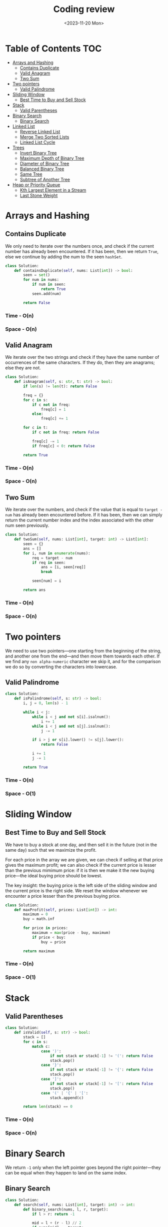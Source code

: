 #+TITLE: Coding review
#+DATE: <2023-11-20 Mon>

* Table of Contents :TOC:
- [[#arrays-and-hashing][Arrays and Hashing]]
  - [[#contains-duplicate][Contains Duplicate]]
  - [[#valid-anagram][Valid Anagram]]
  - [[#two-sum][Two Sum]]
- [[#two-pointers][Two pointers]]
  - [[#valid-palindrome][Valid Palindrome]]
- [[#sliding-window][Sliding Window]]
  - [[#best-time-to-buy-and-sell-stock][Best Time to Buy and Sell Stock]]
- [[#stack][Stack]]
  - [[#valid-parentheses][Valid Parentheses]]
- [[#binary-search][Binary Search]]
  - [[#binary-search-1][Binary Search]]
- [[#linked-list][Linked List]]
  - [[#reverse-linked-list][Reverse Linked List]]
  - [[#merge-two-sorted-lists][Merge Two Sorted Lists]]
  - [[#linked-list-cycle][Linked List Cycle]]
- [[#trees][Trees]]
  - [[#invert-binary-tree][Invert Binary Tree]]
  - [[#maximum-depth-of-binary-tree][Maximum Depth of Binary Tree]]
  - [[#diameter-of-binary-tree][Diameter of Binary Tree]]
  - [[#balanced-binary-tree][Balanced Binary Tree]]
  - [[#same-tree][Same Tree]]
  - [[#subtree-of-another-tree][Subtree of Another Tree]]
- [[#heap-or-priority-queue][Heap or Priority Queue]]
  - [[#kth-largest-element-in-a-stream][Kth Largest Element in a Stream]]
  - [[#last-stone-weight][Last Stone Weight]]

* Arrays and Hashing
** Contains Duplicate
We only need to iterate over the numbers once, and check if the current number has already been encountered. If it has been, then we return =True=, else we continue by adding the num to the seen =hashSet=.

#+begin_src python
class Solution:
    def containsDuplicate(self, nums: List[int]) -> bool:
        seen = set()
        for num in nums:
            if num in seen:
                return True
            seen.add(num)

        return False
#+end_src

*** Time - O(n)
*** Space - O(n)

** Valid Anagram
We iterate over the two strings and check if they have the same number of occurrences of the same characters. If they do, then they are anagrams; else they are not.

#+begin_src python
class Solution:
    def isAnagram(self, s: str, t: str) -> bool:
        if len(s) != len(t): return False

        freq = {}
        for c in s:
            if c not in freq:
                freq[c] = 1
            else:
                freq[c] += 1

        for c in t:
            if c not in freq: return False

            freq[c] -= 1
            if freq[c] < 0: return False

        return True
#+end_src

*** Time - O(n)
*** Space - O(n)

** Two Sum
We iterate over the numbers, and check if the value that is equal to =target - num= has already been encountered before. If it has been, then we can simply return the current number index and the index associated with the other num seen previously.

#+begin_src python
class Solution:
    def twoSum(self, nums: List[int], target: int) -> List[int]:
        seen = {}
        ans = []
        for i, num in enumerate(nums):
            req = target - num
            if req in seen:
                ans = [i, seen[req]]
                break

            seen[num] = i

        return ans
#+end_src

*** Time - O(n)
*** Space - O(n)

* Two pointers
We need to use two pointers—one starting from the beginning of the string, and another one from the end—and then move them towards each other. If we find any =non alpha-numeric= character we skip it, and for the comparison we do so by converting the characters into lowercase.

** Valid Palindrome
#+begin_src python
class Solution:
    def isPalindrome(self, s: str) -> bool:
        i, j = 0, len(s) - 1

        while i < j:
            while i < j and not s[i].isalnum():
                i += 1
            while i < j and not s[j].isalnum():
                j -= 1

            if i > j or s[i].lower() != s[j].lower():
                return False

            i += 1
            j -= 1

        return True
#+end_src

*** Time - O(n)
*** Space - O(1)

* Sliding Window
** Best Time to Buy and Sell Stock
We have to buy a stock at one day, and then sell it in the future (not in the same day) such that we maximize the profit.

For each price in the array we are given, we can check if selling at that price gives the maximum profit; we can also check if the current price is lesser than the previous mimimum price: if it is then we make it the new buying price—the ideal buying price should be lowest.

The key insight: the buying price is the left side of the sliding window and the current price is the right side. We reset the window whenever we encounter a price lesser than the previous buying price.

#+begin_src python
class Solution:
    def maxProfit(self, prices: List[int]) -> int:
        maximum = 0
        buy = math.inf

        for price in prices:
            maximum = max(price - buy, maximum)
            if price < buy:
                buy = price

        return maximum
#+end_src

*** Time - O(n)
*** Space - O(1)

* Stack
** Valid Parentheses
#+begin_src python
class Solution:
    def isValid(self, s: str) -> bool:
        stack = []
        for c in s:
            match c:
                case ')':
                    if not stack or stack[-1] != '(': return False
                    stack.pop()
                case '}':
                    if not stack or stack[-1] != '{': return False
                    stack.pop()
                case ']':
                    if not stack or stack[-1] != '[': return False
                    stack.pop()
                case '(' | '{' | '[':
                    stack.append(c)

        return len(stack) == 0
#+end_src

*** Time - O(n)
*** Space - O(n)

* Binary Search
We return =-1= only when the left pointer goes beyond the right pointer—they can be equal when they happen to land on the same index.

** Binary Search
#+begin_src python
class Solution:
    def search(self, nums: List[int], target: int) -> int:
        def binary_search(nums, l, r, target):
            if l > r: return -1

            mid = l + (r - l) // 2
            if nums[mid] == target:
                return mid
            if nums[mid] < target:
                return binary_search(nums, mid + 1, r, target)
            if nums[mid] > target:
                return binary_search(nums, l, mid - 1, target)

        return binary_search(nums, 0, len(nums) - 1, target)
#+end_src

*** Time - O(log n)
*** Space - O(log n)

* Linked List
** Reverse Linked List
Just keep in mind how the linkage should be changed, and at the end of the loop which pointer will end up at the last node—which will be the first node of the reversed linked list.

#+begin_src python
class Solution:
    def reverseList(self, head: Optional[ListNode]) -> Optional[ListNode]:
        prev = None
        curr = head
        follow = None

        while curr:
            follow = curr.next
            curr.next = prev
            prev = curr
            curr = follow

        return prev
#+end_src

*** Time - O(n)
*** Space - O(1

** TODO Merge Two Sorted Lists
The first thing to keep in mind that we need to =merge= the two lists, and not create a new list.

The key to this problem is to maintain a =dummy= node and a =curr= node. The =curr= node will trail one position behind the list pointers. And as a result, we will set the =next= node of the =curr= based on which node of =list1= or =list2= is smaller in value.

#+begin_src python
class Solution:
    def mergeTwoLists(self, list1: Optional[ListNode], list2: Optional[ListNode]) -> Optional[ListNode]:
        dummy = curr = ListNode()

        while list1 and list2:
            if list1.val < list2.val:
                curr.next = list1
                list1 = list1.next
            else:
                curr.next = list2
                list2 = list2.next
            curr = curr.next

        if list1:
            curr.next = list1
            list1 = list1.next
            curr = curr.next

        if list2:
            curr.next = list2
            list2 = list2.next
            curr = curr.next

        return dummy.next
#+end_src

*** Time - O(n)
*** Space - O(1)

** Linked List Cycle
The key insight: the loop should terminate when either =slow= and =fast= point to the same node (this happens when there is a loop) or =fast= is =None= or =fast.next= is =None= (this happens when there is no loop and we can reach the end of the list by traversing along the list).

#+begin_src python
class Solution:
    def hasCycle(self, head: Optional[ListNode]) -> bool:
        slow = fast = head
        while fast and fast.next:
            slow = slow.next
            fast = fast.next.next

            if slow == fast:
                return True

        return False
#+end_src

*** Time - O(n)
*** Space - O(1)

* Trees
** Invert Binary Tree
The idea is to invert the left and right children of the root node, and do the same thing recursively for each node in the tree.

#+begin_src python
class Solution:
    def invertTree(self, root: Optional[TreeNode]) -> Optional[TreeNode]:
        if not root: return None

        root.left, root.right = root.right, root.left

        self.invertTree(root.left)
        self.invertTree(root.right)

        return root
#+end_src

*** Time - O(n)
*** Space - O(n)

** Maximum Depth of Binary Tree
#+begin_src python
class Solution:
    def maxDepth(self, root: Optional[TreeNode]) -> int:
        if not root: return 0

        return 1 + max(self.maxDepth(root.left), self.maxDepth(root.right))
#+end_src

** TODO Diameter of Binary Tree
The first thing to note is that the =diameter= is the longest path between any two nodes in the tree. The =path= between two nodes is the number of edges between.

We solve this problem by calculating the _maximum height_ (with the _height_ defined as the _number of nodes between two nodes_) at each node _from the bottom level to the top level_. At each level we will have the maximum height along the left and right subtrees; we will then check if the sum of the maximum heights along the left and right subtrees is greater than the same at the last stage—if it is we can update the diameter.

#+begin_src python
class Solution:
    def diameterOfBinaryTree(self, root: Optional[TreeNode]) -> int:
        res = 0

        # This dfs function calculates the maximum height of the tree
        def dfs(node):
            if not node: return 0

            # The maximum heights along the left and right subtrees
            left = dfs(node.left)
            right = dfs(node.right)

            nonlocal res
            # we check if the sum of the max heights is greater than the
            # previously calculated sum
            res = max(res, left + right)

            return 1 + max(left, right)

        dfs(root)
        return res
#+end_src

*** Time - O(n)
*** Space - O(n)

** Balanced Binary Tree
The idea is to return two values from the depth first search traversal—whether the tree is balanced at the given level and the maximum height at the given label.

#+begin_src python
class Solution:
    def isBalanced(self, root: Optional[TreeNode]) -> bool:
        def dfs(root):
            if not root: return True, 0

            leftBalance, leftHeight = dfs(root.left)
            rightBalance, rightHeight = dfs(root.right)

            balance = leftBalance and rightBalance and abs(leftHeight - rightHeight) <= 1
            height = 1 + max(leftHeight, rightHeight)

            return balance, height

        return dfs(root)[0]
#+end_src

*** Time - O(n)
*** Space - O(n)

** Same Tree
#+begin_src python
class Solution:
    def isSameTree(self, p: Optional[TreeNode], q: Optional[TreeNode]) -> bool:
        if (p and not q) or (not p and q): return False
        if not p and not q: return True

        return p.val == q.val and self.isSameTree(p.left, q.left) and self.isSameTree(p.right, q.right)
#+end_src

*** Time - O(n)
*** Space - O(n)

** Subtree of Another Tree
We perform a Depth First Search Traversal on the =root= tree and check if the =subRoot= tree is a subtree of the =root= tree at the current level.

#+begin_src python
class Solution:
    def isSubtree(self, root: Optional[TreeNode], subRoot: Optional[TreeNode]) -> bool:
        if not root and not subRoot: return True
        if root and not subRoot: return True
        if not root and subRoot: return False

        check = self.isSameTree(root, subRoot)
        return check or self.isSubtree(root.left, subRoot) or self.isSubtree(root.right, subRoot)

    def isSameTree(self, p, q):
        if not p and not q: return True
        if (p and not q) or (not p and q): return False

        return p.val == q.val and self.isSameTree(p.left, q.left) and self.isSameTree(p.right, q.right)
#+end_src

We traverse the =n= nodes of the subtree for every =m= nodes of the tree.

*** Time - O(m * n)
*** Space - O(m)

* Heap or Priority Queue
** Kth Largest Element in a Stream
The idea is to maintain a *k length* =min heap= where the =root element= will be the =kth largest element=. Whenever we have smaller-than-k min heap, we simply push the value. If we have already have k elements, then we can check if the incoming element is greater than the root element, if it is then we add the element to the heap, else we ignore it.

#+begin_src python
class KthLargest:
    def __init__(self, k: int, nums: List[int]):
        self.queue = []
        self.k = k
        for num in nums:
            if len(self.queue) < k:
                heappush(self.queue, num)
            else:
                if num > self.queue[0]:
                    heappop(self.queue)
                    heappush(self.queue, num)

    def add(self, val: int) -> int:
        if len(self.queue) < self.k:
            heappush(self.queue, val)
        elif val > self.queue[0]:
            heappushpop(self.queue, val)

        return self.queue[0]
#+end_src

*** Time - O(n log k + m log k) where m is the number of times =add= is called
*** Space - O(k)

** Last Stone Weight
#+begin_src python
class Solution:
    def lastStoneWeight(self, stones: List[int]) -> int:
        heap = []
        for stone in stones:
            heappush(heap, -stone)

        while len(heap) >= 2:
            y = -heappop(heap)
            x = -heappop(heap)

            if x != y:
                heappush(heap, -(y - x))

        return -heap[0] if heap else 0
#+end_src

*** Time - O(n log n)
*** Space - O(n)
